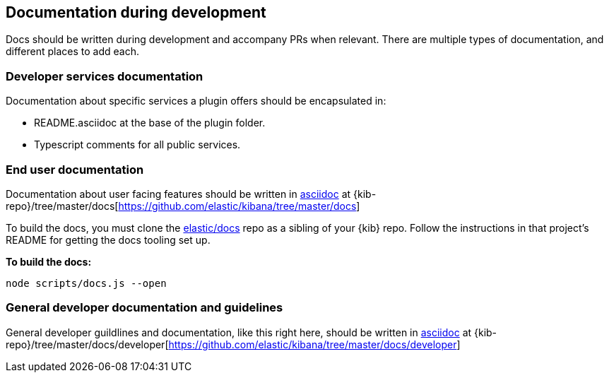 [[development-documentation]]
== Documentation during development

Docs should be written during development and accompany PRs when relevant. There are multiple types of documentation, and different places to add each.

[discrete]
=== Developer services documentation

Documentation about specific services a plugin offers should be encapsulated in:

* README.asciidoc at the base of the plugin folder.
* Typescript comments for all public services.

[discrete]
=== End user documentation

Documentation about user facing features should be written in http://asciidoc.org/[asciidoc] at
{kib-repo}/tree/master/docs[https://github.com/elastic/kibana/tree/master/docs]

To build the docs, you must clone the https://github.com/elastic/docs[elastic/docs]
repo as a sibling of your {kib} repo. Follow the instructions in that project's
README for getting the docs tooling set up.

**To build the docs:**

```bash
node scripts/docs.js --open
```

[discrete]
=== General developer documentation and guidelines

General developer guildlines and documentation, like this right here, should be written in http://asciidoc.org/[asciidoc]
at {kib-repo}/tree/master/docs/developer[https://github.com/elastic/kibana/tree/master/docs/developer]
